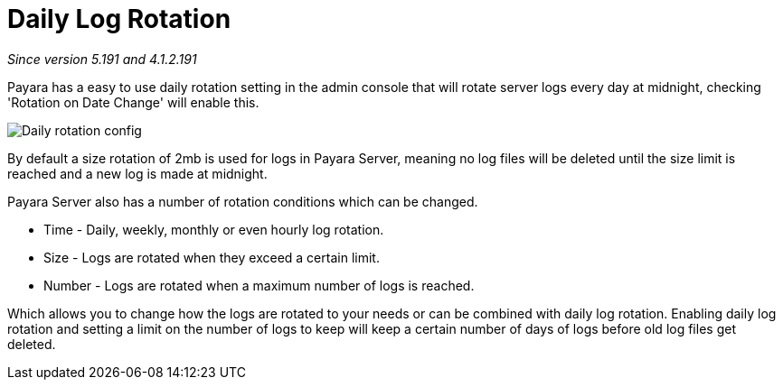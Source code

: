 [[daily-log-rotation]]
= Daily Log Rotation

_Since version 5.191 and 4.1.2.191_


Payara has a easy to use daily rotation setting in the admin console that will rotate server logs every day at midnight, checking 'Rotation on Date Change' will enable this.

image:/images/logging/daily-log-rotation.png[Daily rotation config]

By default a size rotation of 2mb is used for logs in Payara Server, meaning no log files will be deleted until the size limit is reached and a new log is made at midnight.

Payara Server also has a number of rotation conditions which can be changed.

* Time - Daily, weekly, monthly or even hourly log rotation.
* Size - Logs are rotated when they exceed a certain limit.
* Number - Logs are rotated when a maximum number of logs is reached.

Which allows you to change how the logs are rotated to your needs or can be combined with daily log rotation. Enabling daily log rotation and setting a limit on the number of logs to keep will keep a certain number of days of logs before old log files get deleted.



